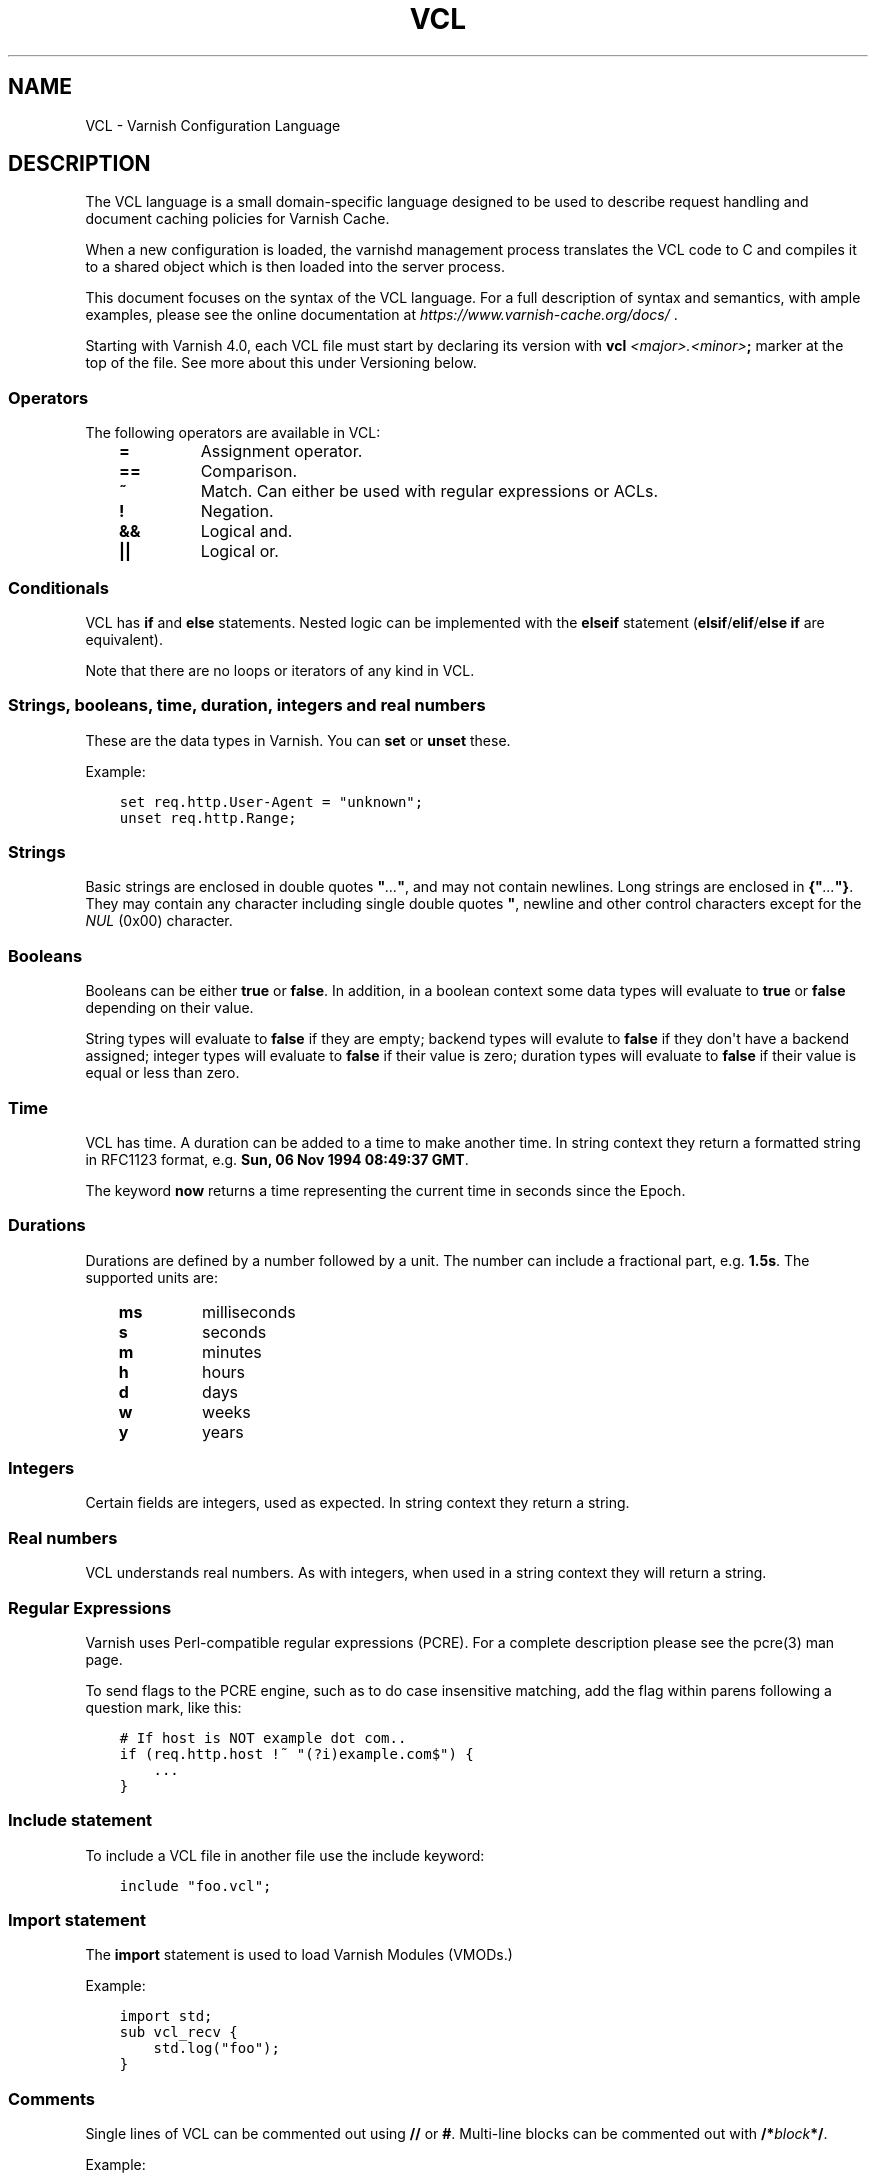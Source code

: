 .\" Man page generated from reStructuredText.
.
.TH VCL 7 "" "" ""
.SH NAME
VCL \- Varnish Configuration Language
.
.nr rst2man-indent-level 0
.
.de1 rstReportMargin
\\$1 \\n[an-margin]
level \\n[rst2man-indent-level]
level margin: \\n[rst2man-indent\\n[rst2man-indent-level]]
-
\\n[rst2man-indent0]
\\n[rst2man-indent1]
\\n[rst2man-indent2]
..
.de1 INDENT
.\" .rstReportMargin pre:
. RS \\$1
. nr rst2man-indent\\n[rst2man-indent-level] \\n[an-margin]
. nr rst2man-indent-level +1
.\" .rstReportMargin post:
..
.de UNINDENT
. RE
.\" indent \\n[an-margin]
.\" old: \\n[rst2man-indent\\n[rst2man-indent-level]]
.nr rst2man-indent-level -1
.\" new: \\n[rst2man-indent\\n[rst2man-indent-level]]
.in \\n[rst2man-indent\\n[rst2man-indent-level]]u
..
.SH DESCRIPTION
.sp
The VCL language is a small domain\-specific language designed to be
used to describe request handling and document caching policies for
Varnish Cache.
.sp
When a new configuration is loaded, the varnishd management process
translates the VCL code to C and compiles it to a shared object which
is then loaded into the server process.
.sp
This document focuses on the syntax of the VCL language. For a full
description of syntax and semantics, with ample examples, please see
the online documentation at \fI\%https://www.varnish\-cache.org/docs/\fP .
.sp
Starting with Varnish 4.0, each VCL file must start by declaring its
version with \fBvcl\fP \fI<major>.<minor>\fP\fB;\fP marker at the top of
the file.  See more about this under Versioning below.
.SS Operators
.sp
The following operators are available in VCL:
.INDENT 0.0
.INDENT 3.5
.INDENT 0.0
.TP
.B \fB=\fP
Assignment operator.
.TP
.B \fB==\fP
Comparison.
.TP
.B \fB~\fP
Match. Can either be used with regular expressions or ACLs.
.TP
.B \fB!\fP
Negation.
.TP
.B \fB&&\fP
Logical and.
.TP
.B \fB||\fP
Logical or.
.UNINDENT
.UNINDENT
.UNINDENT
.SS Conditionals
.sp
VCL has \fBif\fP and \fBelse\fP statements. Nested logic can be
implemented with the \fBelseif\fP statement (\fBelsif\fP/\fBelif\fP/\fBelse if\fP are equivalent).
.sp
Note that there are no loops or iterators of any kind in VCL.
.SS Strings, booleans, time, duration, integers and real numbers
.sp
These are the data types in Varnish. You can \fBset\fP or \fBunset\fP these.
.sp
Example:
.INDENT 0.0
.INDENT 3.5
.sp
.nf
.ft C
set req.http.User\-Agent = "unknown";
unset req.http.Range;
.ft P
.fi
.UNINDENT
.UNINDENT
.SS Strings
.sp
Basic strings are enclosed in double quotes \fB"\fP\fI\&...\fP\fB"\fP, and
may not contain newlines. Long strings are enclosed in
\fB{"\fP\fI\&...\fP\fB"}\fP\&. They may contain any character including single
double quotes \fB"\fP, newline and other control characters except for the
\fINUL\fP (0x00) character.
.SS Booleans
.sp
Booleans can be either \fBtrue\fP or \fBfalse\fP\&.  In addition, in a boolean
context some data types will evaluate to \fBtrue\fP or \fBfalse\fP depending on
their value.
.sp
String types will evaluate to \fBfalse\fP if they are empty; backend types
will evalute to \fBfalse\fP if they don\(aqt have a backend assigned; integer
types will evaluate to \fBfalse\fP if their value is zero; duration types
will evaluate to \fBfalse\fP if their value is equal or less than zero.
.SS Time
.sp
VCL has time. A duration can be added to a time to make another time.
In string context they return a formatted string in RFC1123 format,
e.g. \fBSun, 06 Nov 1994 08:49:37 GMT\fP\&.
.sp
The keyword \fBnow\fP returns a time representing the current time in seconds
since the Epoch.
.SS Durations
.sp
Durations are defined by a number followed by a unit. The number can
include a fractional part, e.g. \fB1.5s\fP\&. The supported units are:
.INDENT 0.0
.INDENT 3.5
.INDENT 0.0
.TP
.B \fBms\fP
milliseconds
.TP
.B \fBs\fP
seconds
.TP
.B \fBm\fP
minutes
.TP
.B \fBh\fP
hours
.TP
.B \fBd\fP
days
.TP
.B \fBw\fP
weeks
.TP
.B \fBy\fP
years
.UNINDENT
.UNINDENT
.UNINDENT
.SS Integers
.sp
Certain fields are integers, used as expected. In string context they
return a string.
.SS Real numbers
.sp
VCL understands real numbers. As with integers, when used in a string
context they will return a string.
.SS Regular Expressions
.sp
Varnish uses Perl\-compatible regular expressions (PCRE). For a
complete description please see the pcre(3) man page.
.sp
To send flags to the PCRE engine, such as to do case insensitive matching, add
the flag within parens following a question mark, like this:
.INDENT 0.0
.INDENT 3.5
.sp
.nf
.ft C
# If host is NOT example dot com..
if (req.http.host !~ "(?i)example.com$") {
    ...
}
.ft P
.fi
.UNINDENT
.UNINDENT
.SS Include statement
.sp
To include a VCL file in another file use the include keyword:
.INDENT 0.0
.INDENT 3.5
.sp
.nf
.ft C
include "foo.vcl";
.ft P
.fi
.UNINDENT
.UNINDENT
.SS Import statement
.sp
The \fBimport\fP statement is used to load Varnish Modules (VMODs.)
.sp
Example:
.INDENT 0.0
.INDENT 3.5
.sp
.nf
.ft C
import std;
sub vcl_recv {
    std.log("foo");
}
.ft P
.fi
.UNINDENT
.UNINDENT
.SS Comments
.sp
Single lines of VCL can be commented out using \fB//\fP or
\fB#\fP\&. Multi\-line blocks can be commented out with
\fB/*\fP\fIblock\fP\fB*/\fP\&.
.sp
Example:
.INDENT 0.0
.INDENT 3.5
.sp
.nf
.ft C
sub vcl_recv {
    // Single line of out\-commented VCL.
    # Another way of commenting out a single line.
    /*
        Multi\-line block of commented\-out VCL.
    */
}
.ft P
.fi
.UNINDENT
.UNINDENT
.SS Backend definition
.sp
A backend declaration creates and initialises a named backend object. A
declaration start with the keyword \fBbackend\fP followed by the name of the
backend. The actual declaration is in curly brackets, in a key/value fashion.:
.INDENT 0.0
.INDENT 3.5
.sp
.nf
.ft C
backend name {
    .attribute = "value";
}
.ft P
.fi
.UNINDENT
.UNINDENT
.sp
The only mandatory attribute is \fB\&.host\fP\&. The attributes will inherit
their defaults from the global parameters. The following attributes
are available:
.INDENT 0.0
.INDENT 3.5
.INDENT 0.0
.TP
.B \fB\&.host\fP \fI(mandatory)\fP
The host to be used. IP address or a hostname that resolves to a
single IP address.
.TP
.B \fB\&.port\fP
The port on the backend that Varnish should connect to.
.TP
.B \fB\&.host_header\fP
A host header to add to probes and regular backend requests if they have no
such header.
.TP
.B \fB\&.connect_timeout\fP
Timeout for connections.
.TP
.B \fB\&.first_byte_timeout\fP
Timeout for first byte.
.TP
.B \fB\&.between_bytes_timeout\fP
Timeout between bytes.
.TP
.B \fB\&.probe\fP
Attach a probe to the backend. See \fI\%Probes\fP
.TP
.B \fB\&.proxy_header\fP
The PROXY protocol version Varnish should use when connecting to
this backend. Allowed values are \fB1\fP and \fB2\fP\&.
.TP
.B \fB\&.max_connections\fP
Maximum number of open connections towards this backend. If
Varnish reaches the maximum Varnish it will start failing
connections.
.UNINDENT
.UNINDENT
.UNINDENT
.sp
Backends can be used with \fIdirectors\fP\&. Please see the
\fIvmod_directors(3)\fP man page for more information.
.SS Probes
.sp
Probes will query the backend for status on a regular basis and mark
the backend as down it they fail. A probe is defined as this:
.INDENT 0.0
.INDENT 3.5
.sp
.nf
.ft C
probe name {
    .attribute = "value";
}
.ft P
.fi
.UNINDENT
.UNINDENT
.sp
The probe named \fBdefault\fP is special and will be used for all backends
which do not explicitly reference a probe.
.sp
There are no mandatory options. These are the options you can set:
.INDENT 0.0
.INDENT 3.5
.INDENT 0.0
.TP
.B \fB\&.url\fP
The URL to query. Defaults to \fB/\fP\&.
.TP
.B \fB\&.request\fP
Specify a full HTTP request using multiple strings. \fB\&.request\fP will
have \fB\er\en\fP automatically inserted after every string. If
specified, \fB\&.request\fP will take precedence over \fB\&.url\fP\&.
.TP
.B \fB\&.expected_response\fP
The expected HTTP response code. Defaults to \fB200\fP\&.
.TP
.B \fB\&.timeout\fP
The timeout for the probe. Default is \fB2s\fP\&.
.TP
.B \fB\&.interval\fP
How often the probe is run. Default is \fB5s\fP\&.
.TP
.B \fB\&.initial\fP
How many of the polls in \fB\&.window\fP are considered good when Varnish
starts. Defaults to the value of \fB\&.threshold\fP \- 1. In this case, the
backend starts as sick and requires one single poll to be
considered healthy.
.TP
.B \fB\&.window\fP
How many of the latest polls we examine to determine backend health.
Defaults to \fB8\fP\&.
.TP
.B \fB\&.threshold\fP
How many of the polls in .window must have succeeded for us to
consider the backend healthy. Defaults to \fB3\fP\&.
.UNINDENT
.UNINDENT
.UNINDENT
.SS Access Control List (ACL)
.sp
An Access Control List (ACL) declaration creates and initialises a named access
control list which can later be used to match client addresses:
.INDENT 0.0
.INDENT 3.5
.sp
.nf
.ft C
acl localnetwork {
    "localhost";    # myself
    "192.0.2.0"/24; # and everyone on the local network
    ! "192.0.2.23"; # except for the dial\-in router
}
.ft P
.fi
.UNINDENT
.UNINDENT
.sp
If an ACL entry specifies a host name which Varnish is unable to
resolve, it will match any address it is compared to. Consequently,
if it is preceded by a negation mark, it will reject any address it is
compared to, which may not be what you intended. If the entry is
enclosed in parentheses, however, it will simply be ignored.
.sp
To match an IP address against an ACL, simply use the match operator:
.INDENT 0.0
.INDENT 3.5
.sp
.nf
.ft C
if (client.ip ~ localnetwork) {
    return (pipe);
}
.ft P
.fi
.UNINDENT
.UNINDENT
.SS VCL objects
.sp
A VCL object can be instantiated with the \fBnew\fP keyword:
.INDENT 0.0
.INDENT 3.5
.sp
.nf
.ft C
sub vcl_init {
    new b = directors.round_robin()
    b.add_backend(node1);
}
.ft P
.fi
.UNINDENT
.UNINDENT
.sp
This is only available in \fBvcl_init\fP\&.
.SS Subroutines
.sp
A subroutine is used to group code for legibility or reusability:
.INDENT 0.0
.INDENT 3.5
.sp
.nf
.ft C
sub pipe_if_local {
    if (client.ip ~ localnetwork) {
        return (pipe);
    }
}
.ft P
.fi
.UNINDENT
.UNINDENT
.sp
Subroutines in VCL do not take arguments, nor do they return
values. The built in subroutines all have names beginning with \fBvcl_\fP,
which is reserved.
.sp
To call a subroutine, use the \fBcall\fP keyword followed by the
subroutine\(aqs name:
.INDENT 0.0
.INDENT 3.5
.sp
.nf
.ft C
sub vcl_recv {
    call pipe_if_local;
}
.ft P
.fi
.UNINDENT
.UNINDENT
.SS Return statements
.sp
The ongoing \fBvcl_*\fP subroutine execution ends when a
\fBreturn(\fP\fI<action>\fP\fB)\fP statement is made.
.sp
The \fI<action>\fP specifies how execution should proceed. The context
defines which actions are available.
.SS Multiple subroutines
.sp
If multiple subroutines with the name of one of the built\-in ones are defined,
they are concatenated in the order in which they appear in the source.
.sp
The built\-in VCL distributed with Varnish will be implicitly concatenated
when the VCL is compiled.
.SS Variables
.sp
In VCL you have access to certain variable objects. These contain
requests and responses currently being worked on. What variables are
available depends on context.
.SS bereq
.sp
bereq
.INDENT 0.0
.INDENT 3.5
Type: HTTP
.sp
Readable from: backend
.sp
The entire backend request HTTP data structure
.UNINDENT
.UNINDENT
.sp
bereq.backend
.INDENT 0.0
.INDENT 3.5
Type: BACKEND
.sp
Readable from: vcl_pipe, backend
.sp
Writable from: vcl_pipe, backend
.sp
This is the backend or director we attempt to fetch from.
When set to a director, reading this variable returns
an actual backend if the director has resolved immediately,
or the director otherwise.
When used in string context, returns the name of the director
or backend, respectively.
.UNINDENT
.UNINDENT
.sp
bereq.between_bytes_timeout
.INDENT 0.0
.INDENT 3.5
Type: DURATION
.sp
Readable from: backend
.sp
Writable from: backend
.sp
The time in seconds to wait between each received byte from the
backend.  Not available in pipe mode.
.UNINDENT
.UNINDENT
.sp
bereq.body
.INDENT 0.0
.INDENT 3.5
Type: BODY
.sp
Writable from: vcl_backend_fetch
.sp
The request body.
.UNINDENT
.UNINDENT
.sp
bereq.connect_timeout
.INDENT 0.0
.INDENT 3.5
Type: DURATION
.sp
Readable from: vcl_pipe, backend
.sp
Writable from: vcl_pipe, backend
.sp
The time in seconds to wait for a backend connection.
.UNINDENT
.UNINDENT
.sp
bereq.first_byte_timeout
.INDENT 0.0
.INDENT 3.5
Type: DURATION
.sp
Readable from: backend
.sp
Writable from: backend
.sp
The time in seconds to wait for the first byte from
the backend.  Not available in pipe mode.
.UNINDENT
.UNINDENT
.sp
bereq.http.
.INDENT 0.0
.INDENT 3.5
Type: HEADER
.sp
Readable from: vcl_pipe, backend
.sp
Writable from: vcl_pipe, backend
.sp
The corresponding HTTP header.
.UNINDENT
.UNINDENT
.sp
bereq.method
.INDENT 0.0
.INDENT 3.5
Type: STRING
.sp
Readable from: vcl_pipe, backend
.sp
Writable from: vcl_pipe, backend
.sp
The request type (e.g. "GET", "HEAD").
.UNINDENT
.UNINDENT
.sp
bereq.proto
.INDENT 0.0
.INDENT 3.5
Type: STRING
.sp
Readable from: vcl_pipe, backend
.sp
Writable from: vcl_pipe, backend
.sp
The HTTP protocol version used to talk to the server.
.UNINDENT
.UNINDENT
.sp
bereq.retries
.INDENT 0.0
.INDENT 3.5
Type: INT
.sp
Readable from: backend
.sp
A count of how many times this request has been retried.
.UNINDENT
.UNINDENT
.sp
bereq.uncacheable
.INDENT 0.0
.INDENT 3.5
Type: BOOL
.sp
Readable from: backend
.sp
Indicates whether this request is uncacheable due
to a pass in the client side or a hit on an hit\-for\-pass
object.
.UNINDENT
.UNINDENT
.sp
bereq.url
.INDENT 0.0
.INDENT 3.5
Type: STRING
.sp
Readable from: vcl_pipe, backend
.sp
Writable from: vcl_pipe, backend
.sp
The requested URL.
.UNINDENT
.UNINDENT
.sp
bereq.xid
.INDENT 0.0
.INDENT 3.5
Type: STRING
.sp
Readable from: backend
.sp
Unique ID of this request.
.UNINDENT
.UNINDENT
.SS beresp
.sp
beresp
.INDENT 0.0
.INDENT 3.5
Type: HTTP
.sp
Readable from: vcl_backend_response, vcl_backend_error
.sp
The entire backend response HTTP data structure
.UNINDENT
.UNINDENT
.sp
beresp.age
.INDENT 0.0
.INDENT 3.5
Type: DURATION
.sp
Readable from: vcl_backend_response, vcl_backend_error
.sp
The age of the object.
.UNINDENT
.UNINDENT
.sp
beresp.backend
.INDENT 0.0
.INDENT 3.5
Type: BACKEND
.sp
Readable from: vcl_backend_response, vcl_backend_error
.sp
This is the backend we fetched from.  If bereq.backend
was set to a director, this will be the backend selected
by the director.
When used in string context, returns its name.
.UNINDENT
.UNINDENT
.sp
beresp.backend.ip
.INDENT 0.0
.INDENT 3.5
Type: IP
.sp
Readable from: vcl_backend_response
.sp
IP of the backend this response was fetched from.
.UNINDENT
.UNINDENT
.sp
beresp.backend.name
.INDENT 0.0
.INDENT 3.5
Type: STRING
.sp
Readable from: vcl_backend_response, vcl_backend_error
.sp
Name of the backend this response was fetched from.
Same as beresp.backend.
.UNINDENT
.UNINDENT
.sp
beresp.body
.INDENT 0.0
.INDENT 3.5
Type: BODY
.sp
Writable from: vcl_backend_error
.sp
The response body.
.UNINDENT
.UNINDENT
.sp
beresp.do_esi
.INDENT 0.0
.INDENT 3.5
Type: BOOL
.sp
Readable from: vcl_backend_response, vcl_backend_error
.sp
Writable from: vcl_backend_response, vcl_backend_error
.sp
Boolean. ESI\-process the object after fetching it.
Defaults to false. Set it to true to parse the
object for ESI directives. Will only be honored if
req.esi is true.
.UNINDENT
.UNINDENT
.sp
beresp.do_gunzip
.INDENT 0.0
.INDENT 3.5
Type: BOOL
.sp
Readable from: vcl_backend_response, vcl_backend_error
.sp
Writable from: vcl_backend_response, vcl_backend_error
.sp
Boolean. Unzip the object before storing it in the
cache.  Defaults to false.
.UNINDENT
.UNINDENT
.sp
beresp.do_gzip
.INDENT 0.0
.INDENT 3.5
Type: BOOL
.sp
Readable from: vcl_backend_response, vcl_backend_error
.sp
Writable from: vcl_backend_response, vcl_backend_error
.sp
Boolean. Gzip the object before storing it. Defaults
to false. When http_gzip_support is on Varnish will
request already compressed content from the backend
and as such compression in Varnish is not needed.
.UNINDENT
.UNINDENT
.sp
beresp.do_stream
.INDENT 0.0
.INDENT 3.5
Type: BOOL
.sp
Readable from: vcl_backend_response, vcl_backend_error
.sp
Writable from: vcl_backend_response, vcl_backend_error
.sp
Deliver the object to the client while fetching the whole
object into varnish. For uncacheable objects, storage for
parts of the body which have been sent to the client may
get freed early, depending on the storage engine used.
.UNINDENT
.UNINDENT
.sp
beresp.grace
.INDENT 0.0
.INDENT 3.5
Type: DURATION
.sp
Readable from: vcl_backend_response, vcl_backend_error
.sp
Writable from: vcl_backend_response, vcl_backend_error
.sp
Set to a period to enable grace.
.UNINDENT
.UNINDENT
.sp
beresp.http.
.INDENT 0.0
.INDENT 3.5
Type: HEADER
.sp
Readable from: vcl_backend_response, vcl_backend_error
.sp
Writable from: vcl_backend_response, vcl_backend_error
.sp
The corresponding HTTP header.
.UNINDENT
.UNINDENT
.sp
beresp.keep
.INDENT 0.0
.INDENT 3.5
Type: DURATION
.sp
Readable from: vcl_backend_response, vcl_backend_error
.sp
Writable from: vcl_backend_response, vcl_backend_error
.sp
Set to a period to enable conditional backend requests.
.sp
The keep time is cache lifetime in addition to the ttl.
.sp
Objects with ttl expired but with keep time left may be used
to issue conditional (If\-Modified\-Since / If\-None\-Match)
requests to the backend to refresh them.
.UNINDENT
.UNINDENT
.sp
beresp.proto
.INDENT 0.0
.INDENT 3.5
Type: STRING
.sp
Readable from: vcl_backend_response, vcl_backend_error
.sp
Writable from: vcl_backend_response, vcl_backend_error
.sp
The HTTP protocol version used the backend replied with.
.UNINDENT
.UNINDENT
.sp
beresp.reason
.INDENT 0.0
.INDENT 3.5
Type: STRING
.sp
Readable from: vcl_backend_response, vcl_backend_error
.sp
Writable from: vcl_backend_response, vcl_backend_error
.sp
The HTTP status message returned by the server.
.UNINDENT
.UNINDENT
.sp
beresp.status
.INDENT 0.0
.INDENT 3.5
Type: INT
.sp
Readable from: vcl_backend_response, vcl_backend_error
.sp
Writable from: vcl_backend_response, vcl_backend_error
.sp
The HTTP status code returned by the server.
.sp
Status codes >1000 can be set for vcl\-internal
purposes and will be taken modulo 1000 on delivery.
.UNINDENT
.UNINDENT
.sp
beresp.storage
.INDENT 0.0
.INDENT 3.5
Type: STEVEDORE
.sp
Readable from: vcl_backend_response, vcl_backend_error
.sp
Writable from: vcl_backend_response, vcl_backend_error
.sp
The storage backend to use to save this object.
.UNINDENT
.UNINDENT
.sp
beresp.storage_hint
.INDENT 0.0
.INDENT 3.5
Type: STRING
.sp
Readable from: vcl_backend_response, vcl_backend_error
.sp
Writable from: vcl_backend_response, vcl_backend_error
.sp
Deprecated. Hint to Varnish that you want to
save this object to a particular storage backend.
Use beresp.storage instead.
.UNINDENT
.UNINDENT
.sp
beresp.ttl
.INDENT 0.0
.INDENT 3.5
Type: DURATION
.sp
Readable from: vcl_backend_response, vcl_backend_error
.sp
Writable from: vcl_backend_response, vcl_backend_error
.sp
The object\(aqs remaining time to live, in seconds.
.UNINDENT
.UNINDENT
.sp
beresp.uncacheable
.INDENT 0.0
.INDENT 3.5
Type: BOOL
.sp
Readable from: vcl_backend_response, vcl_backend_error
.sp
Writable from: vcl_backend_response, vcl_backend_error
.sp
Inherited from bereq.uncacheable, see there.
.sp
Setting this variable makes the object uncacheable, which may
get stored as a hit\-for\-miss object in the cache.
.sp
Clearing the variable has no effect and will log the warning
"Ignoring attempt to reset beresp.uncacheable".
.UNINDENT
.UNINDENT
.sp
beresp.was_304
.INDENT 0.0
.INDENT 3.5
Type: BOOL
.sp
Readable from: vcl_backend_response, vcl_backend_error
.sp
Boolean. If this is a successful 304 response to a
backend conditional request refreshing an existing
cache object.
.UNINDENT
.UNINDENT
.SS client
.sp
client.identity
.INDENT 0.0
.INDENT 3.5
Type: STRING
.sp
Readable from: client
.sp
Writable from: client
.sp
Identification of the client, used to load balance
in the client director. Defaults to the client\(aqs IP
address.
.UNINDENT
.UNINDENT
.sp
client.ip
.INDENT 0.0
.INDENT 3.5
Type: IP
.sp
Readable from: client, backend
.sp
The client\(aqs IP address.
.UNINDENT
.UNINDENT
.SS local
.sp
local.ip
.INDENT 0.0
.INDENT 3.5
Type: IP
.sp
Readable from: client, backend
.sp
The IP address of the local end of the TCP connection.
.UNINDENT
.UNINDENT
.SS now
.sp
now
.INDENT 0.0
.INDENT 3.5
Type: TIME
.sp
Readable from: all
.sp
The current time, in seconds since the epoch. When
used in string context it returns a formatted string.
.UNINDENT
.UNINDENT
.SS obj
.sp
obj.age
.INDENT 0.0
.INDENT 3.5
Type: DURATION
.sp
Readable from: vcl_hit, vcl_deliver
.sp
The age of the object.
.UNINDENT
.UNINDENT
.sp
obj.grace
.INDENT 0.0
.INDENT 3.5
Type: DURATION
.sp
Readable from: vcl_hit, vcl_deliver
.sp
The object\(aqs remaining grace period in seconds.
.UNINDENT
.UNINDENT
.sp
obj.hits
.INDENT 0.0
.INDENT 3.5
Type: INT
.sp
Readable from: vcl_hit, vcl_deliver
.sp
The count of cache\-hits on this object. A value of 0 indicates a
cache miss.
.UNINDENT
.UNINDENT
.sp
obj.http.
.INDENT 0.0
.INDENT 3.5
Type: HEADER
.sp
Readable from: vcl_hit
.sp
The corresponding HTTP header.
.UNINDENT
.UNINDENT
.sp
obj.keep
.INDENT 0.0
.INDENT 3.5
Type: DURATION
.sp
Readable from: vcl_hit, vcl_deliver
.sp
The object\(aqs remaining keep period in seconds.
.UNINDENT
.UNINDENT
.sp
obj.proto
.INDENT 0.0
.INDENT 3.5
Type: STRING
.sp
Readable from: vcl_hit
.sp
The HTTP protocol version stored with the object.
.UNINDENT
.UNINDENT
.sp
obj.reason
.INDENT 0.0
.INDENT 3.5
Type: STRING
.sp
Readable from: vcl_hit
.sp
The HTTP reason phrase stored with the object.
.UNINDENT
.UNINDENT
.sp
obj.status
.INDENT 0.0
.INDENT 3.5
Type: INT
.sp
Readable from: vcl_hit
.sp
The HTTP status code stored with the object.
.UNINDENT
.UNINDENT
.sp
obj.ttl
.INDENT 0.0
.INDENT 3.5
Type: DURATION
.sp
Readable from: vcl_hit, vcl_deliver
.sp
The object\(aqs remaining time to live, in seconds.
.UNINDENT
.UNINDENT
.sp
obj.uncacheable
.INDENT 0.0
.INDENT 3.5
Type: BOOL
.sp
Readable from: vcl_deliver
.sp
Whether the object is uncacheable (pass, hit\-for\-pass or
hit\-for\-miss).
.UNINDENT
.UNINDENT
.SS remote
.sp
remote.ip
.INDENT 0.0
.INDENT 3.5
Type: IP
.sp
Readable from: client, backend
.sp
The IP address of the other end of the TCP connection.
This can either be the clients IP, or the outgoing IP
of a proxy server.
.UNINDENT
.UNINDENT
.SS req
.sp
req
.INDENT 0.0
.INDENT 3.5
Type: HTTP
.sp
Readable from: client
.sp
The entire request HTTP data structure
.UNINDENT
.UNINDENT
.sp
req.backend_hint
.INDENT 0.0
.INDENT 3.5
Type: BACKEND
.sp
Readable from: client
.sp
Writable from: client
.sp
Set bereq.backend to this if we attempt to fetch.
When set to a director, reading this variable returns
an actual backend if the director has resolved immediately,
or the director otherwise.
When used in string context, returns the name of the director
or backend, respectively.
.UNINDENT
.UNINDENT
.sp
req.can_gzip
.INDENT 0.0
.INDENT 3.5
Type: BOOL
.sp
Readable from: client
.sp
Does the client accept the gzip transfer encoding.
.UNINDENT
.UNINDENT
.sp
req.esi
.INDENT 0.0
.INDENT 3.5
Type: BOOL
.sp
Readable from: client
.sp
Writable from: client
.sp
Boolean. Set to false to disable ESI processing
regardless of any value in beresp.do_esi. Defaults
to true. This variable is subject to change in
future versions, you should avoid using it.
.UNINDENT
.UNINDENT
.sp
req.esi_level
.INDENT 0.0
.INDENT 3.5
Type: INT
.sp
Readable from: client
.sp
A count of how many levels of ESI requests we\(aqre currently at.
.UNINDENT
.UNINDENT
.sp
req.hash_always_miss
.INDENT 0.0
.INDENT 3.5
Type: BOOL
.sp
Readable from: vcl_recv
.sp
Writable from: vcl_recv
.sp
Force a cache miss for this request. If set to true
Varnish will disregard any existing objects and
always (re)fetch from the backend.
.UNINDENT
.UNINDENT
.sp
req.hash_ignore_busy
.INDENT 0.0
.INDENT 3.5
Type: BOOL
.sp
Readable from: vcl_recv
.sp
Writable from: vcl_recv
.sp
Ignore any busy object during cache lookup. You
would want to do this if you have two server looking
up content from each other to avoid potential deadlocks.
.UNINDENT
.UNINDENT
.sp
req.http.
.INDENT 0.0
.INDENT 3.5
Type: HEADER
.sp
Readable from: client
.sp
Writable from: client
.sp
The corresponding HTTP header.
.UNINDENT
.UNINDENT
.sp
req.method
.INDENT 0.0
.INDENT 3.5
Type: STRING
.sp
Readable from: client
.sp
Writable from: client
.sp
The request type (e.g. "GET", "HEAD").
.UNINDENT
.UNINDENT
.sp
req.proto
.INDENT 0.0
.INDENT 3.5
Type: STRING
.sp
Readable from: client
.sp
Writable from: client
.sp
The HTTP protocol version used by the client.
.UNINDENT
.UNINDENT
.sp
req.restarts
.INDENT 0.0
.INDENT 3.5
Type: INT
.sp
Readable from: client
.sp
A count of how many times this request has been restarted.
.UNINDENT
.UNINDENT
.sp
req.storage
.INDENT 0.0
.INDENT 3.5
Type: STEVEDORE
.sp
Readable from: vcl_recv
.sp
Writable from: vcl_recv
.sp
The storage backend to use to save this request body.
.UNINDENT
.UNINDENT
.sp
req.ttl
.INDENT 0.0
.INDENT 3.5
Type: DURATION
.sp
Readable from: client
.sp
Writable from: client
.sp
Upper limit on the object age for cache lookups to return hit.
.sp
Usage of req.ttl should be replaced with a check on
obj.ttl in vcl_hit, returning miss when needed, but
this currently hits bug #1799, so an additional
workaround is required.
.sp
Deprecated and scheduled for removal with varnish release 7.
.UNINDENT
.UNINDENT
.sp
req.url
.INDENT 0.0
.INDENT 3.5
Type: STRING
.sp
Readable from: client
.sp
Writable from: client
.sp
The requested URL.
.UNINDENT
.UNINDENT
.sp
req.xid
.INDENT 0.0
.INDENT 3.5
Type: STRING
.sp
Readable from: client
.sp
Unique ID of this request.
.UNINDENT
.UNINDENT
.SS req_top
.sp
req_top.http.
.INDENT 0.0
.INDENT 3.5
Type: HEADER
.sp
Readable from: client
.sp
HTTP headers of the top\-level request in a tree of ESI requests.
Identical to req.http. in non\-ESI requests.
.UNINDENT
.UNINDENT
.sp
req_top.method
.INDENT 0.0
.INDENT 3.5
Type: STRING
.sp
Readable from: client
.sp
The request method of the top\-level request in a tree
of ESI requests. (e.g. "GET", "HEAD").
Identical to req.method in non\-ESI requests.
.UNINDENT
.UNINDENT
.sp
req_top.proto
.INDENT 0.0
.INDENT 3.5
Type: STRING
.sp
Readable from: client
.sp
HTTP protocol version of the top\-level request in a tree of
ESI requests.
Identical to req.proto in non\-ESI requests.
.UNINDENT
.UNINDENT
.sp
req_top.url
.INDENT 0.0
.INDENT 3.5
Type: STRING
.sp
Readable from: client
.sp
The requested URL of the top\-level request in a tree
of ESI requests.
Identical to req.url in non\-ESI requests.
.UNINDENT
.UNINDENT
.SS resp
.sp
resp
.INDENT 0.0
.INDENT 3.5
Type: HTTP
.sp
Readable from: vcl_deliver, vcl_synth
.sp
The entire response HTTP data structure.
.UNINDENT
.UNINDENT
.sp
resp.body
.INDENT 0.0
.INDENT 3.5
Type: BODY
.sp
Writable from: vcl_synth
.sp
The response body.
.UNINDENT
.UNINDENT
.sp
resp.http.
.INDENT 0.0
.INDENT 3.5
Type: HEADER
.sp
Readable from: vcl_deliver, vcl_synth
.sp
Writable from: vcl_deliver, vcl_synth
.sp
The corresponding HTTP header.
.UNINDENT
.UNINDENT
.sp
resp.is_streaming
.INDENT 0.0
.INDENT 3.5
Type: BOOL
.sp
Readable from: vcl_deliver, vcl_synth
.sp
Returns true when the response will be streamed
from the backend.
.UNINDENT
.UNINDENT
.sp
resp.proto
.INDENT 0.0
.INDENT 3.5
Type: STRING
.sp
Readable from: vcl_deliver, vcl_synth
.sp
Writable from: vcl_deliver, vcl_synth
.sp
The HTTP protocol version to use for the response.
.UNINDENT
.UNINDENT
.sp
resp.reason
.INDENT 0.0
.INDENT 3.5
Type: STRING
.sp
Readable from: vcl_deliver, vcl_synth
.sp
Writable from: vcl_deliver, vcl_synth
.sp
The HTTP status message that will be returned.
.UNINDENT
.UNINDENT
.sp
resp.status
.INDENT 0.0
.INDENT 3.5
Type: INT
.sp
Readable from: vcl_deliver, vcl_synth
.sp
Writable from: vcl_deliver, vcl_synth
.sp
The HTTP status code that will be returned.
.sp
Assigning a HTTP standardized code to resp.status will also
set resp.reason to the corresponding status message.
.sp
resp.status 200 will get changed into 304 by core code after
a return(deliver) from vcl_deliver for conditional requests
to cached content if validation succeeds.
.UNINDENT
.UNINDENT
.SS server
.sp
server.hostname
.INDENT 0.0
.INDENT 3.5
Type: STRING
.sp
Readable from: all
.sp
The host name of the server.
.UNINDENT
.UNINDENT
.sp
server.identity
.INDENT 0.0
.INDENT 3.5
Type: STRING
.sp
Readable from: all
.sp
The identity of the server, as set by the \-i
parameter.  If the \-i parameter is not passed to varnishd,
server.identity will be set to the name of the instance, as
specified by the \-n parameter.
.UNINDENT
.UNINDENT
.sp
server.ip
.INDENT 0.0
.INDENT 3.5
Type: IP
.sp
Readable from: client, backend
.sp
The IP address of the socket on which the client
connection was received.
.UNINDENT
.UNINDENT
.SS storage
.sp
storage.<name>.free_space
.INDENT 0.0
.INDENT 3.5
Type: BYTES
.sp
Readable from: client, backend
.sp
Free space available in the named stevedore. Only available for
the malloc stevedore.
.UNINDENT
.UNINDENT
.sp
storage.<name>.used_space
.INDENT 0.0
.INDENT 3.5
Type: BYTES
.sp
Readable from: client, backend
.sp
Used space in the named stevedore. Only available for the malloc
stevedore.
.UNINDENT
.UNINDENT
.sp
storage.<name>.happy
.INDENT 0.0
.INDENT 3.5
Type: BOOL
.sp
Readable from: client, backend
.sp
Health status for the named stevedore. Not available in any of the
current stevedores.
.UNINDENT
.UNINDENT
.SS Functions
.sp
The following built\-in functions are available:
.SS ban(STRING)
.INDENT 0.0
.INDENT 3.5
Invalidates all objects in cache that match the given expression with the
ban mechanism.
.sp
The format of \fISTRING\fP is:
.INDENT 0.0
.INDENT 3.5
.sp
.nf
.ft C
<field> <operator> <arg> [&& <field> <oper> <arg> ...]
.ft P
.fi
.UNINDENT
.UNINDENT
.INDENT 0.0
.IP \(bu 2
\fI<field>\fP:
.INDENT 2.0
.IP \(bu 2
\fBreq.url\fP: The request url
.IP \(bu 2
\fBreq.http.*\fP: Any request header
.IP \(bu 2
\fBobj.status\fP: The cache object status
.IP \(bu 2
\fBobj.http.*\fP: Any cache object header
.UNINDENT
.IP \(bu 2
\fI<operator>\fP:
.INDENT 2.0
.IP \(bu 2
\fB==\fP: \fI<field>\fP and \fI<arg>\fP are equal strings (case sensitive)
.IP \(bu 2
\fB!=\fP: \fI<field>\fP and \fI<arg>\fP are unequal strings (case sensitive)
.IP \(bu 2
\fB~\fP: \fI<field>\fP matches the regular expression \fI<arg>\fP
.IP \(bu 2
\fB!~\fP:\fI<field>\fP does not match the regular expression \fI<arg>\fP
.UNINDENT
.IP \(bu 2
\fI<arg>\fP: Either a literal string or a regular expression. Note
that \fI<arg>\fP does not use any of the string delimiters like \fB"\fP
or \fB{"\fP\fI\&...\fP\fB"}\fP used elsewhere in varnish. To match
against strings containing whitespace, regular expressions
containing \fB\es\fP can be used.
.UNINDENT
.sp
Expressions can be chained using the \fIand\fP operator \fB&&\fP\&. For \fIor\fP
semantics, use several bans.
.UNINDENT
.UNINDENT
.SS hash_data(input)
.INDENT 0.0
.INDENT 3.5
Adds an input to the hash input. In the built\-in VCL \fBhash_data()\fP
is called on the host and URL of the request. Available in \fBvcl_hash\fP\&.
.UNINDENT
.UNINDENT
.SS synthetic(STRING)
.INDENT 0.0
.INDENT 3.5
Prepare a synthetic response body containing the \fISTRING\fP\&. Available in
\fBvcl_synth\fP and \fBvcl_backend_error\fP\&.
.UNINDENT
.UNINDENT
.\" list above comes from struct action_table[] in vcc_action.c.
.
.SS regsub(str, regex, sub)
.INDENT 0.0
.INDENT 3.5
Returns a copy of \fIstr\fP with the first occurrence of the regular
expression \fIregex\fP replaced with \fIsub\fP\&. Within \fIsub\fP, \fB\e0\fP (which
can also be spelled \fB\e&\fP) is replaced with the entire matched
string, and \fB\e\fP\fIn\fP is replaced with the contents of subgroup \fIn\fP
in the matched string.
.UNINDENT
.UNINDENT
.SS regsuball(str, regex, sub)
.INDENT 0.0
.INDENT 3.5
As \fBregsub()\fP, but this replaces all occurrences.
.UNINDENT
.UNINDENT
.\" regsub* is in vcc_expr.c
.
.sp
For converting or casting VCL values between data types use the functions
available in the std VMOD.
.SH VERSIONING
.sp
Multiple versions of the VCL syntax can coexist within certain
constraints.
.sp
The VCL syntax version at the start of VCL file specified with \fB\-f\fP
sets the hard limit that cannot be exceeded anywhere, and it selects
the appropriate version of the builtin VCL.
.sp
That means that you can never include \fBvcl 9.1;\fP from \fBvcl 8.7;\fP,
but the opposite \fImay\fP be possible, to the extent the compiler
supports it.
.sp
Files pulled in via \fBinclude\fP do not need to have a
\fBvcl\fP \fIX.Y\fP\fB;\fP but it may be a good idea to do it anyway, to
not have surprises in the future.  The syntax version set in an
included file only applies to that file and any files it includes \-
unless these set their own VCL syntax version.
.sp
The version of Varnish this file belongs to supports syntax 4.0 only.
.SH EXAMPLES
.sp
For examples, please see the online documentation.
.SH SEE ALSO
.INDENT 0.0
.IP \(bu 2
\fIvarnishd(1)\fP
.IP \(bu 2
\fIvmod_directors(3)\fP
.IP \(bu 2
\fIvmod_std(3)\fP
.UNINDENT
.SH HISTORY
.sp
VCL was developed by Poul\-Henning Kamp in cooperation with Verdens
Gang AS, Redpill Linpro and Varnish Software.  This manual page is
written by Per Buer, Poul\-Henning Kamp, Martin Blix Grydeland,
Kristian Lyngstøl, Lasse Karstensen and possibly others.
.SH COPYRIGHT
.sp
This document is licensed under the same license as Varnish
itself. See LICENSE for details.
.INDENT 0.0
.IP \(bu 2
Copyright (c) 2006 Verdens Gang AS
.IP \(bu 2
Copyright (c) 2006\-2015 Varnish Software AS
.UNINDENT
.\" Generated by docutils manpage writer.
.

